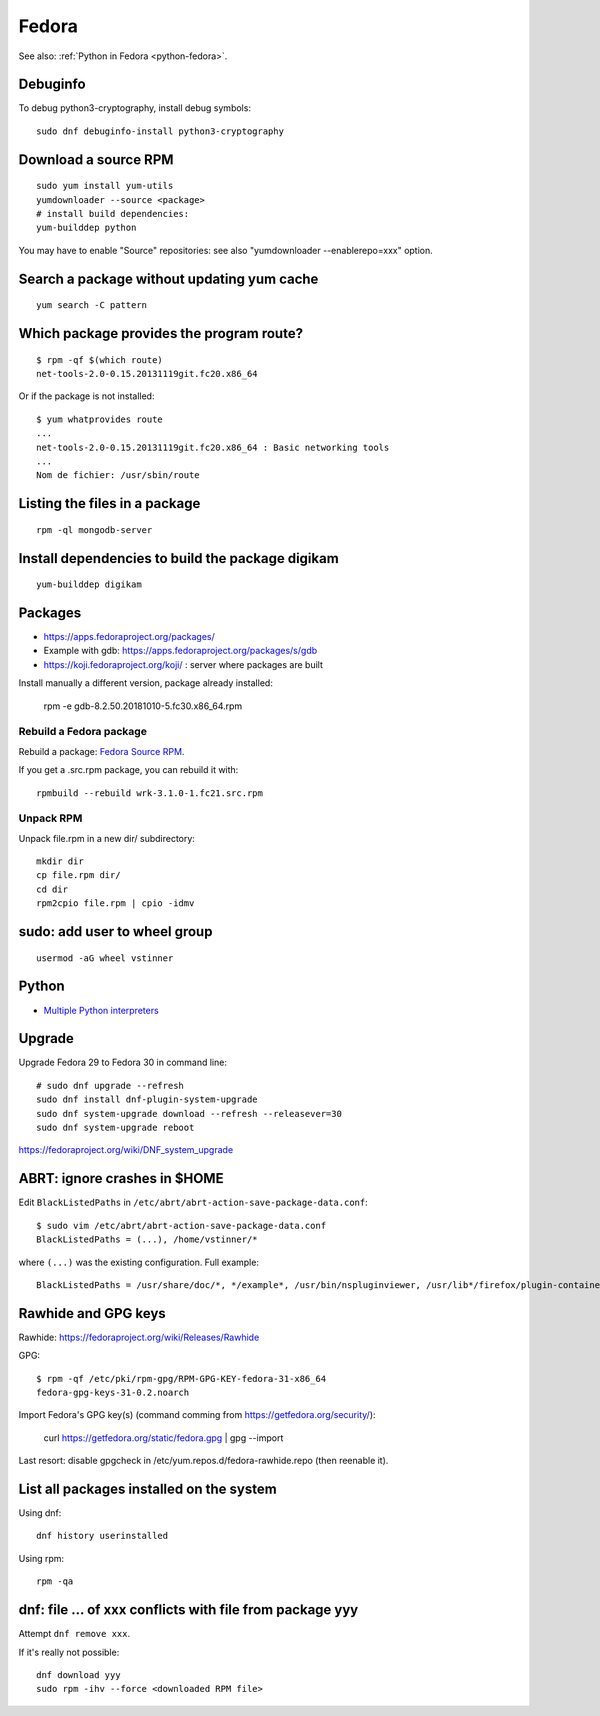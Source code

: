 .. _fedora:

++++++
Fedora
++++++

See also: :ref:`Python in Fedora <python-fedora>`.

Debuginfo
=========

To debug python3-cryptography, install debug symbols::

   sudo dnf debuginfo-install python3-cryptography


Download a source RPM
=====================

::

   sudo yum install yum-utils
   yumdownloader --source <package>
   # install build dependencies:
   yum-builddep python

You may have to enable "Source" repositories: see also
"yumdownloader --enablerepo=xxx" option.

Search a package without updating yum cache
===========================================

::

    yum search -C pattern

Which package provides the program route?
=========================================

::

    $ rpm -qf $(which route)
    net-tools-2.0-0.15.20131119git.fc20.x86_64

Or if the package is not installed::

    $ yum whatprovides route
    ...
    net-tools-2.0-0.15.20131119git.fc20.x86_64 : Basic networking tools
    ...
    Nom de fichier: /usr/sbin/route

Listing the files in a package
==============================

::

     rpm -ql mongodb-server

Install dependencies to build the package digikam
=================================================

::

    yum-builddep digikam

Packages
========

* https://apps.fedoraproject.org/packages/
* Example with gdb: https://apps.fedoraproject.org/packages/s/gdb
* https://koji.fedoraproject.org/koji/ : server where packages are built

Install manually a different version, package already installed:

   rpm -e gdb-8.2.50.20181010-5.fc30.x86_64.rpm

Rebuild a Fedora package
------------------------

Rebuild a package: `Fedora Source RPM <http://hacktux.com/fedora/source/rpm>`_.

If you get a .src.rpm package, you can rebuild it with::

    rpmbuild --rebuild wrk-3.1.0-1.fc21.src.rpm

Unpack RPM
----------

Unpack file.rpm in a new dir/ subdirectory::

    mkdir dir
    cp file.rpm dir/
    cd dir
    rpm2cpio file.rpm | cpio -idmv


sudo: add user to wheel group
=============================

::

   usermod -aG wheel vstinner

Python
======

* `Multiple Python interpreters
  <https://developer.fedoraproject.org/tech/languages/python/multiple-pythons.html>`_


Upgrade
=======

Upgrade Fedora 29 to Fedora 30 in command line::

    # sudo dnf upgrade --refresh
    sudo dnf install dnf-plugin-system-upgrade
    sudo dnf system-upgrade download --refresh --releasever=30
    sudo dnf system-upgrade reboot

https://fedoraproject.org/wiki/DNF_system_upgrade


ABRT: ignore crashes in $HOME
=============================

Edit ``BlackListedPaths`` in ``/etc/abrt/abrt-action-save-package-data.conf``::

    $ sudo vim /etc/abrt/abrt-action-save-package-data.conf
    BlackListedPaths = (...), /home/vstinner/*

where ``(...)`` was the existing configuration. Full example::

    BlackListedPaths = /usr/share/doc/*, */example*, /usr/bin/nspluginviewer, /usr/lib*/firefox/plugin-container, /home/vstinner/*


Rawhide and GPG keys
====================

Rawhide: https://fedoraproject.org/wiki/Releases/Rawhide

GPG::

    $ rpm -qf /etc/pki/rpm-gpg/RPM-GPG-KEY-fedora-31-x86_64
    fedora-gpg-keys-31-0.2.noarch

Import Fedora's GPG key(s) (command comming from
https://getfedora.org/security/):

    curl https://getfedora.org/static/fedora.gpg | gpg --import

Last resort: disable gpgcheck in /etc/yum.repos.d/fedora-rawhide.repo (then reenable it).


List all packages installed on the system
==========================================

Using dnf::

    dnf history userinstalled

Using rpm::

    rpm -qa


dnf: file ... of xxx conflicts with file from package yyy
=========================================================

Attempt ``dnf remove xxx``.

If it's really not possible::

    dnf download yyy
    sudo rpm -ihv --force <downloaded RPM file>
